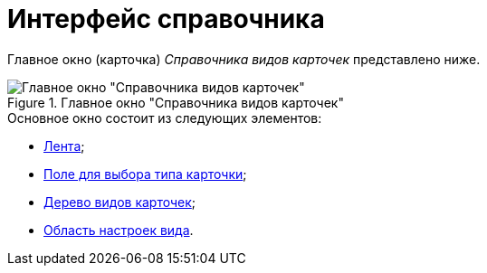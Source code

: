 = Интерфейс справочника

Главное окно (карточка) _Справочника видов карточек_ представлено ниже.

.Главное окно "Справочника видов карточек"
image::cSub_Main_1.png[Главное окно "Справочника видов карточек"]

.Основное окно состоит из следующих элементов:
* xref:cSub_Interface_ribbon.adoc[Лента];
* xref:cSub_Work_SelectCardType.adoc[Поле для выбора типа карточки];
* xref:cSub_Interface_tree.adoc[Дерево видов карточек];
* xref:cSub_Interface_SettingsArea.adoc[Область настроек вида].

